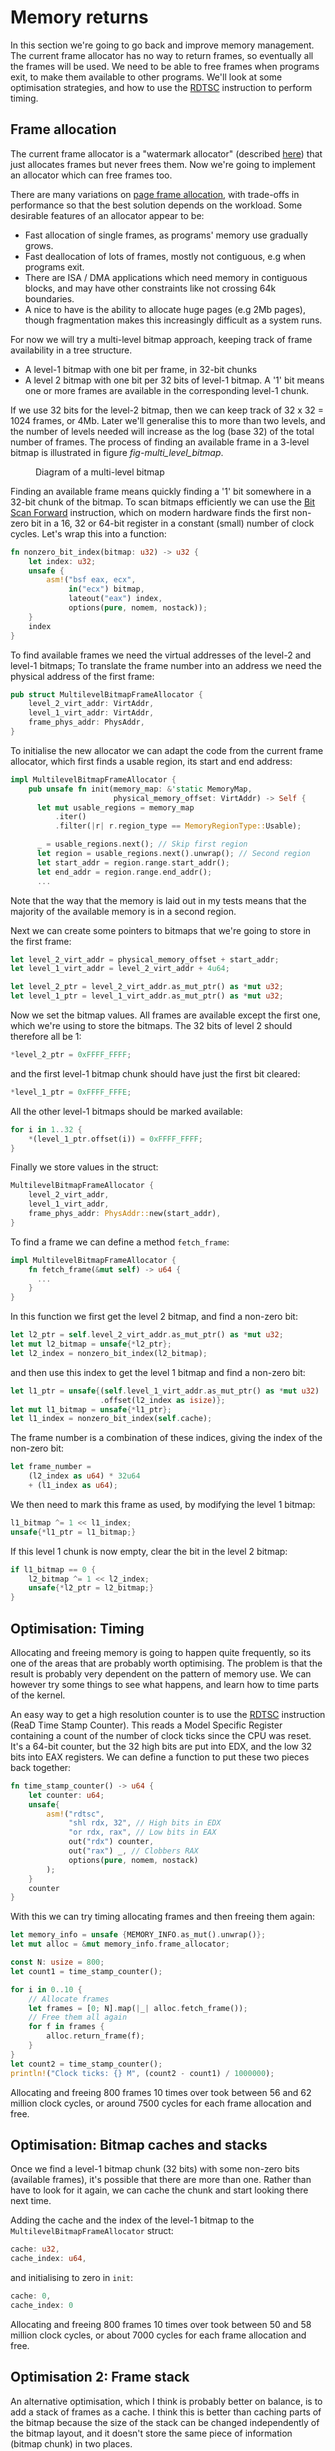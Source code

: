 * Memory returns

In this section we're going to go back and improve memory
management. The current frame allocator has no way to return frames,
so eventually all the frames will be used. We need to be able to free
frames when programs exit, to make them available to other programs.
We'll look at some optimisation strategies, and how to use the [[https://www.felixcloutier.com/x86/rdtsc][RDTSC]]
instruction to perform timing.

** Frame allocation

The current frame allocator is a "watermark allocator" (described
[[https://wiki.osdev.org/Memory_Allocation][here]]) that just allocates frames but never frees them. Now we're going
to implement an allocator which can free frames too.

There are many variations on [[https://wiki.osdev.org/Page_Frame_Allocation][page frame allocation]], with trade-offs in
performance so that the best solution depends on the workload. Some desirable
features of an allocator appear to be:
- Fast allocation of single frames, as programs' memory use gradually grows.
- Fast deallocation of lots of frames, mostly not contiguous, e.g when
  programs exit.
- There are ISA / DMA applications which need memory in contiguous
  blocks, and may have other constraints like not crossing 64k
  boundaries.
- A nice to have is the ability to allocate huge pages (e.g 2Mb pages), though
  fragmentation makes this increasingly difficult as a system runs.

For now we will try a multi-level bitmap approach, keeping track of
frame availability in a tree structure.

- A level-1 bitmap with one bit per frame, in 32-bit chunks
- A level 2 bitmap with one bit per 32 bits of level-1 bitmap.
  A '1' bit means one or more frames are available in the corresponding
  level-1 chunk.

If we use 32 bits for the level-2 bitmap, then we can keep track of 32
x 32 = 1024 frames, or 4Mb. Later we'll generalise this to more than
two levels, and the number of levels needed will increase as the log
(base 32) of the total number of frames. The process of finding an available
frame in a 3-level bitmap is illustrated in figure [[fig-multi_level_bitmap]].

#+CAPTION: Diagram of a multi-level bitmap
#+NAME: fig-multi_level_bitmap
[[./img/multi_level_bitmap.svg]]

Finding an available frame means quickly finding a '1' bit somewhere
in a 32-bit chunk of the bitmap.  To scan bitmaps efficiently we can
use the [[https://www.felixcloutier.com/x86/bsf][Bit Scan Forward]] instruction, which on modern hardware finds
the first non-zero bit in a 16, 32 or 64-bit register in a constant
(small) number of clock cycles. Let's wrap this into a function:
#+begin_src rust
fn nonzero_bit_index(bitmap: u32) -> u32 {
    let index: u32;
    unsafe {
        asm!("bsf eax, ecx",
             in("ecx") bitmap,
             lateout("eax") index,
             options(pure, nomem, nostack));
    }
    index
}
#+end_src

To find available frames we need the virtual addresses of the level-2
and level-1 bitmaps; To translate the frame number into an address we
need the physical address of the first frame:
#+begin_src rust
  pub struct MultilevelBitmapFrameAllocator {
      level_2_virt_addr: VirtAddr,
      level_1_virt_addr: VirtAddr,
      frame_phys_addr: PhysAddr,
  }
#+end_src

To initialise the new allocator we can adapt the code from the current
frame allocator, which first finds a usable region, its start and end
address:
#+begin_src rust
  impl MultilevelBitmapFrameAllocator {
      pub unsafe fn init(memory_map: &'static MemoryMap,
                         physical_memory_offset: VirtAddr) -> Self {
        let mut usable_regions = memory_map
            .iter()
            .filter(|r| r.region_type == MemoryRegionType::Usable);

        _ = usable_regions.next(); // Skip first region
        let region = usable_regions.next().unwrap(); // Second region
        let start_addr = region.range.start_addr();
        let end_addr = region.range.end_addr();
        ...
#+end_src

Note that the way that the memory is laid out in my tests means that
the majority of the available memory is in a second region.

Next we can create some pointers to bitmaps that we're going to store
in the first frame:
#+begin_src rust
  let level_2_virt_addr = physical_memory_offset + start_addr;
  let level_1_virt_addr = level_2_virt_addr + 4u64;

  let level_2_ptr = level_2_virt_addr.as_mut_ptr() as *mut u32;
  let level_1_ptr = level_1_virt_addr.as_mut_ptr() as *mut u32;
#+end_src
Now we set the bitmap values. All frames are available except
the first one, which we're using to store the bitmaps. The 32 bits
of level 2 should therefore all be 1:
#+begin_src rust
  *level_2_ptr = 0xFFFF_FFFF;
#+end_src
and the first level-1 bitmap chunk should have just the first bit
cleared:
#+begin_src rust
  *level_1_ptr = 0xFFFF_FFFE;
#+end_src
All the other level-1 bitmaps should be marked available:
#+begin_src rust
  for i in 1..32 {
      *(level_1_ptr.offset(i)) = 0xFFFF_FFFF;
  }
#+end_src
Finally we store values in the struct:
#+begin_src rust
  MultilevelBitmapFrameAllocator {
      level_2_virt_addr,
      level_1_virt_addr,
      frame_phys_addr: PhysAddr::new(start_addr),
  }
#+end_src

To find a frame we can define a method =fetch_frame=:
#+begin_src rust
  impl MultilevelBitmapFrameAllocator {
      fn fetch_frame(&mut self) -> u64 {
        ...
      }
  }
#+end_src
In this function we first get the level 2 bitmap, and find a non-zero
bit:
#+begin_src rust
  let l2_ptr = self.level_2_virt_addr.as_mut_ptr() as *mut u32;
  let mut l2_bitmap = unsafe{*l2_ptr};
  let l2_index = nonzero_bit_index(l2_bitmap);
#+end_src
and then use this index to get the level 1 bitmap and find a non-zero
bit:
#+begin_src rust
  let l1_ptr = unsafe{(self.level_1_virt_addr.as_mut_ptr() as *mut u32)
                      .offset(l2_index as isize)};
  let mut l1_bitmap = unsafe{*l1_ptr};
  let l1_index = nonzero_bit_index(self.cache);
#+end_src
The frame number is a combination of these indices, giving the index
of the non-zero bit:
#+begin_src rust
  let frame_number =
      (l2_index as u64) * 32u64
      + (l1_index as u64);
#+end_src

We then need to mark this frame as used, by modifying the level 1 bitmap:
#+begin_src rust
  l1_bitmap ^= 1 << l1_index;
  unsafe{*l1_ptr = l1_bitmap;}
#+end_src
If this level 1 chunk is now empty, clear the bit in the level 2 bitmap:
#+begin_src rust
  if l1_bitmap == 0 {
      l2_bitmap ^= 1 << l2_index;
      unsafe{*l2_ptr = l2_bitmap;}
  }
#+end_src

** Optimisation: Timing

Allocating and freeing memory is going to happen quite frequently, so
its one of the areas that are probably worth optimising.  The problem
is that the result is probably very dependent on the pattern of memory
use. We can however try some things to see what happens, and learn how
to time parts of the kernel.

An easy way to get a high resolution counter is to use the [[https://www.felixcloutier.com/x86/rdtsc][RDTSC]]
instruction (ReaD Time Stamp Counter). This reads a Model Specific
Register containing a count of the number of clock ticks since the CPU
was reset. It's a 64-bit counter, but the 32 high bits are put into
EDX, and the low 32 bits into EAX registers. We can define a function
to put these two pieces back together:
#+begin_src rust
  fn time_stamp_counter() -> u64 {
      let counter: u64;
      unsafe{
          asm!("rdtsc",
               "shl rdx, 32", // High bits in EDX
               "or rdx, rax", // Low bits in EAX
               out("rdx") counter,
               out("rax") _, // Clobbers RAX
               options(pure, nomem, nostack)
          );
      }
      counter
  }
#+end_src

With this we can try timing allocating frames and then freeing them again:
#+begin_src rust
  let memory_info = unsafe {MEMORY_INFO.as_mut().unwrap()};
  let mut alloc = &mut memory_info.frame_allocator;

  const N: usize = 800;
  let count1 = time_stamp_counter();

  for i in 0..10 {
      // Allocate frames
      let frames = [0; N].map(|_| alloc.fetch_frame());
      // Free them all again
      for f in frames {
          alloc.return_frame(f);
      }
  }
  let count2 = time_stamp_counter();
  println!("Clock ticks: {} M", (count2 - count1) / 1000000);
#+end_src

Allocating and freeing 800 frames 10 times over took between 56 and 62
million clock cycles, or around 7500 cycles for each frame allocation
and free.

** Optimisation: Bitmap caches and stacks

   Once we find a level-1 bitmap chunk (32 bits) with some non-zero
bits (available frames), it's possible that there are more than one.
Rather than have to look for it again, we can cache the chunk and start
looking there next time.

Adding the cache and the index of the level-1 bitmap to the
=MultilevelBitmapFrameAllocator= struct:
#+begin_src rust
  cache: u32,
  cache_index: u64,
#+end_src
and initialising to zero in =init=:
#+begin_src rust
  cache: 0,
  cache_index: 0
#+end_src

Allocating and freeing 800 frames 10 times over took between 50 and 58
million clock cycles, or about 7000 cycles for each frame allocation
and free.

** Optimisation 2: Frame stack

   An alternative optimisation, which I think is probably better on balance, is to
add a stack of frames as a cache. I think this is better than caching parts of the bitmap
because the size of the stack can be changed independently of the bitmap layout, and it
doesn't store the same piece of information (bitmap chunk) in two places.

The idea is that when frames are free'd they can be put on a stack, so
when a frame is requested it can just be taken directly from the
stack. Hopefully this saves time looking for available frames, though
it does add a little extra complexity.  The only time we'll now need
to look for available frames in the bitmap is if the stack is
empty. It therefore makes sense to make the stack at least as big as
the number of bits in a bitmap chunk (32 frames): We can find a chunk
with available frames, and move them all into the stack.

Our MultilevelBitmapFrameAllocator struct becomes:
#+begin_src rust
pub struct MultilevelBitmapFrameAllocator {
    level_2_virt_addr: VirtAddr,
    level_1_virt_addr: VirtAddr,
    frame_phys_addr: PhysAddr,
    frame_stack: [u64; 32], // new
    frame_stack_number: usize, // new
}
#+end_src
which we initialise (at the end of =init()=) as
#+begin_src rust
  MultilevelBitmapFrameAllocator {
      level_2_virt_addr,
      level_1_virt_addr,
      frame_phys_addr: PhysAddr::new(start_addr),
      frame_stack: [0; 32],
      frame_stack_number: 0
  }
#+end_src

When we fetch a frame we now check if the stack is empty, in which
case we find a bitmap chunk with some non-zero entries and fill the
stack with them. Since the stack is definitely not empty (unless we're
out of memory), take a frame from the stack and return it. Our
=fetch_frame= function becomes:

#+begin_src rust
  fn fetch_frame(&mut self) -> Option<u64> {
      if self.frame_stack_number == 0 {
        // Find more frames
        // Put frames onto stack
      }
      self.frame_stack_number -= 1; // Take a frame
      Some(self.frame_stack[self.frame_stack_number])
  }
#+end_src
Finding frames is the same as before: We get the level 2 bitmap,
check that there are still available frames, and find the index
of one of the non-empty level 1 chunks:
#+begin_src rust
  let l2_ptr = self.level_2_virt_addr.as_mut_ptr() as *mut u32;
  let l2_bitmap = unsafe{*l2_ptr};
  if l2_bitmap == 0 {
      return None; // Out of memory
  }
  let l2_index = nonzero_bit_index(l2_bitmap);
#+end_src
Then get the level 1 chunk:
#+begin_src rust
  let l1_ptr = unsafe{(self.level_1_virt_addr.as_mut_ptr() as *mut u32)
                      .offset(l2_index as isize)};
  let mut l1_bitmap = unsafe{*l1_ptr};
#+end_src

Now rather than taking one frame, or putting this bitmap in cache, we
find the available frames and put them all on the frame stack:
#+begin_src rust
  while l1_bitmap != 0 {
      let l1_index = nonzero_bit_index(l1_bitmap);
      let frame_number =
          (l2_index as u64) * 32u64 +
          (l1_index as u64);
      l1_bitmap ^= 1 << l1_index;
      self.frame_stack[self.frame_stack_number] = frame_number;
      self.frame_stack_number += 1;
  }
#+end_src

Returning a frame now also has two possibilities: If the stack isn't full
then put the frame on the stack, otherwise put into the bitmap as before.
#+begin_src rust
  fn return_frame(&mut self, frame_number: u64) {
      if self.frame_stack_number < FRAME_ALLOCATOR_STACK_SIZE {
          self.frame_stack[self.frame_stack_number] = frame_number;
          self.frame_stack_number += 1;
          return;
      }
      // Put into bitmap
  }
#+end_src
Allocating and freeing 800 frames 10 times over now took between 54
and 59 million clock cycles, or between 7000 and 7500 cycles for each
frame allocation and free.

As a baseline for comparison, we can compare the time needed when
all frames are on the stack and looking up bitmaps isn't needed.
Changing =FRAME_ALLOCATOR_STACK_SIZE= to the same number of frames
that are being allocated and freed (800) gives a timing of about
6000-6500 cycles for each allocation and free.

** Managing more memory

To manage more than 4Mb of memory we can keep adding more levels, so
we end up with a tree-like structure. We can work out how many levels
we need: If we have 32 (or fewer) pages then one level is enough;
32x32 (1024) pages fit in two levels, 32x32x32 (32768) fit in three,
and so on. We can wrap this into a =num_levels_needed= function:
#+begin_src rust
fn num_levels_needed(num_frames: u64) -> usize {
    let mut max_frames = 32;
    let mut levels = 1;

    while num_frames > max_frames {
        levels += 1;
        max_frames *= 32;
    }
    levels
}
#+end_src

The =MultilevelBitmapFrameAllocator= now contains an array of bitmap
addresses and stores the number of levels used:
#+begin_src rust
pub struct MultilevelBitmapFrameAllocator {
    bitmap_virt_addr: [VirtAddr; FRAME_ALLOCATOR_MAX_LEVELS], // new
    nlevels: usize, // new
    frame_phys_addr: PhysAddr,
    frame_stack: [u64; FRAME_ALLOCATOR_STACK_SIZE],
    frame_stack_number: usize,
}
#+end_src
The maximum number of frames is =32^levels=, so 6 levels can keep
track of 4Tb of memory in 4k frames:
#+begin_src rust
const FRAME_ALLOCATOR_MAX_LEVELS: usize = 6;
#+end_src

*** Initialising



*** Fetching a frame

To get a frame from the allocator now looks like:
#+begin_src rust
  fn fetch_frame(&mut self) -> Option<u64> {
      if self.frame_stack_number == 0 {
          // Loop from highest to lowest level, following '1' bits

          // Remove all frames from chunk and put on stack

          // Loop from lowest to highest level, marking chunks as empty
      }
      // Take and return a frame from the stack
  }
#+end_src



*** Returning a frame

Putting a frame back into the allocator looks like:
#+begin_src rust
  fn return_frame(&mut self, frame_number: u64) {
      if self.frame_stack_number < FRAME_ALLOCATOR_STACK_SIZE {
        // Put frame onto stack and return
      }

      let mut chunk_number = frame_number;
      for level in 0..self.nlevels {
          // Set the bit `chunk_number` to 1

          // If the chunk was not empty then we're done
          // If it was empty then we need to set a bit at the next level

          // Calculate chunk_number at next level
      }
  }
#+end_src

*** Timing results

With 31589 frames (123 Mb) this frame allocator needs 3 levels, and
takes about 8000-8500 cycles per allocation and free, compared to
6000-6500 when frames are on the stack.

** Optimisation: Allocate-on-Write tables

The fastest frame allocation is one we don't do, so one way to
optimise memory allocation (and so thread startup etc) is to only
allocate frames when they are actually needed.

Map multiple pages to one frame, and mark the unallocated entries read
only. When a thread tries to write to one of those pages it will
trigger a page fault.  At that point a frame can be allocated and the
thread resumed.  This is used by Linux to implement copy-on-write
e.g. during a fork(), to avoid copying pages it doesn't need to.

When we create the stack for a new thread, we currently allocate 7
frames (28kb memory). We can reduce this to just 4kb without affecting
the user process, by only allocating one frame and then allocating more
when they're needed. In =memory.rs= the =allocate_user_stack= function
looks for an empty stack slot of 8 pages, leaves one of them empty as
a guard page to catch stack overflows, and allocates frames for the
other 7. 


To test our stack allocation we can modify our user program,
=hello.rs=, changing =_start= so that it tries to write a large array
to the stack:
#+begin_src rust
#[no_mangle]
pub unsafe extern "sysv64" fn _start() -> ! {
    let arr = [0; 1000];
    println!("{}", arr[10]);
    loop {}
}
#+end_src
(note that we have to use the array or the compiler removes it).

In =memory.rs= the =allocate_user_stack= function can now be changed to allocate
only one frame:
#+begin_src rust
  if table[n * 8 + 1].is_unused() {
      let frame = memory_info.frame_allocator.allocate_frame()
          .ok_or("Failed to allocate frame")?;

      for j in 1..7 {
          // These pages are read-only
          let entry = &mut table[n * 8 + j];
          entry.set_addr(frame.start_address(),
                         PageTableFlags::PRESENT |
                               PageTableFlags::USER_ACCESSIBLE);
      }
      let entry = &mut table[n * 8 + 7];
      entry.set_addr(frame.start_address(),
                     PageTableFlags::PRESENT |
                     PageTableFlags::WRITABLE | // Note!
                     PageTableFlags::USER_ACCESSIBLE);
      ...
  }
#+end_src
(Note that it is the highest memory page which is writable, because stacks
start at the top and move downwards).

Now we get an output like:
#+begin_quote
    Thread stack: 0x00028000013000 - 0x00028000018000
EXCEPTION: PAGE FAULT
Accessed Address: VirtAddr(0x28000016ff8)
Error Code: PROTECTION_VIOLATION | CAUSED_BY_WRITE | USER_MODE
#+end_quote
which shows that an error occurred due to user mode code trying
to write to address 0x28000016ff8 which is in the thread stack
range but below the one page which has write permissions.

To fix this we can define a function in =memory.rs= to find the
level 1 page table from an address:
#+begin_src rust
fn active_level_1_table_containing(
    addr: VirtAddr
) -> &'static mut PageTable {
    let memory_info = unsafe {MEMORY_INFO.as_mut().unwrap()};
    let mut table = unsafe{&mut (*active_pagetable_ptr())};

    for index in [addr.p4_index(),
                  addr.p3_index(),
                  addr.p2_index()] {

        let entry = &mut table[index];
        table = unsafe {&mut *(memory_info.physical_memory_offset
                               + entry.addr().as_u64()).as_mut_ptr()};
    }
    table
}
#+end_src

and use it to add the missing frame:
#+begin_src rust
  pub fn allocate_missing_stack_frame(
      addr: VirtAddr
  ) -> Result<(), &'static str> {
      let memory_info = unsafe {MEMORY_INFO.as_mut().unwrap()};

      let table = active_level_1_table_containing(addr);
      let entry = &mut table[addr.p1_index()];
      if entry.flags() != (PageTableFlags::PRESENT |
                           PageTableFlags::USER_ACCESSIBLE) {
          return Err("Error: Unexpected table flags");
      }

      let frame = memory_info.frame_allocator.allocate_frame()
          .ok_or("Could not allocate frame")?;

      entry.set_addr(frame.start_address(),
                     PageTableFlags::PRESENT |
                     PageTableFlags::WRITABLE |
                     PageTableFlags::USER_ACCESSIBLE);
      Ok(())
  }
#+end_src
and then in =interrupt.rs= the page fault handler can call this
function:
#+begin_src rust
  use crate::memory;

  extern "x86-interrupt" fn page_fault_handler(
      stack_frame: InterruptStackFrame,
      error_code: PageFaultErrorCode,
  ) {
      use x86_64::registers::control::Cr2;
      let accessed_virtaddr = Cr2::read();

      if error_code == (PageFaultErrorCode::PROTECTION_VIOLATION |
                        PageFaultErrorCode::CAUSED_BY_WRITE |
                        PageFaultErrorCode::USER_MODE) {
          if let Err(msg) = memory::allocate_missing_stack_frame(accessed_virtaddr) {
              println!("Page fault error: {}", msg);
              hlt_loop();
          }
      } else {
          println!("EXCEPTION: PAGE FAULT");
          println!("Accessed Address: {:?}", accessed_virtaddr);
          println!("Error Code: {:?}", error_code);
          println!("{:#?}", stack_frame);

          hlt_loop();
      }
  }
#+end_src
If all goes well then when the page fault is triggered a new frame is
allocated. When the page fault handler returns it jumps back to the
instruction that caused the page fault. The instruction tries again,
this time succeeding because the page table entry now points to a
writable frame.

** Freeing thread stacks

When a thread exits we need to be able to free its stack. In
=memory.rs= define a new function, reusing the
=active_level_1_table_containing= function:
#+begin_src rust
  pub fn free_user_stack(
      stack_end: VirtAddr
  ) -> Result<(), &'static str> {
      let addr = stack_end - 1u64; // Address in last page
      let table = active_level_1_table_containing(addr);

      let memory_info = unsafe {MEMORY_INFO.as_mut().unwrap()};

      let iend = usize::from(addr.p1_index());
      for index in ((iend - 6)..=iend).rev() {
          let entry = &mut table[index];

          // Only writable pages have unique frames
          if entry.flags().contains(PageTableFlags::WRITABLE) {
              // Free this frame
              memory_info.frame_allocator.deallocate_frame(
                  entry.frame().unwrap());
          }
          entry.set_flags(PageTableFlags::empty());
      }

      Ok(())
  }
#+end_src

Then in =process.rs= we can implement a =drop= function for Thread,
to free the user stack frames:
#+begin_src rust
  impl Drop for Thread {
      fn drop(&mut self) {
          memory::free_user_stack(
              VirtAddr::new(self.user_stack_end));
      }
  }
#+end_src

** Freeing user pages

When all threads in a process are finished we need to free all frames
used by that process. To do that we need to keep track of the shared
state.  For now that means the page table but later threads will share
other resources like file handles or environment variables. Threads
might be created and destroyed while the program is running, but as
long as one thread is still running we want the process to stay
around. To do that we'll use Rust's [[https://doc.rust-lang.org/beta/alloc/sync/struct.Arc.html][Arc]] thread-safe reference counting
pointer to hold the Process, shared between Threads.  We can't use the
faster [[https://doc.rust-lang.org/alloc/rc/struct.Rc.html][Rc]] reference counting pointer in this case because it can't
safely be copied between threads.

In =process.rs= define a =Process= struct, for now storing only the
physical address of the level 4 page table:
#+begin_src rust
struct Process {
    /// Page table physical address
    page_table_physaddr: u64
}
#+end_src

then add a reference counted pointer to the =Thread= struct:
#+begin_src rust
  use alloc::sync::Arc;

  struct Thread {
    tid: u64,
    process: Arc<Process>, // new
    ...
  }
#+end_src

In =new_user_thread= we initialise this:
#+begin_src rust
  Box::new(Thread {
      tid: unique_id(),
      process: Arc::new(Process {
          page_table_physaddr: user_page_table_physaddr
      }), // new
    ...
  }
#+end_src
and in =new_kernel_thread=:
#+begin_src rust
  Box::new(Thread {
      tid: unique_id(),
      process: Arc::new(Process {
          page_table_physaddr: 0
      }),
      ...
  }
#+end_src

We can now implement a =drop= method for =Process=, to free user
frames. First test this by just printing a message:
#+begin_src rust
impl Drop for Process {
    fn drop(&mut self) {
        println!("Dropping Process");
    }
}
#+end_src
and modify the =hello.rs= user program so that all threads exit.
At the end of =_start()=, replace the infinite loop with an
exit syscall:
#+begin_src rust
    #[no_mangle]
    pub unsafe extern "sysv64" fn _start() -> ! {
        ...
        asm!("mov rax, 1", // exit_current_thread syscall
             "syscall",
        options(noreturn)); // needed for ! return
    }
#+end_src
Note that the =noreturn= option tells the compiler that this assembly
code will never return (because the thread will be dropped and control
passed to another thread).

Running this you should now see the "Dropping Process" message.

Now we just need a function to recursively free all user-accessible
pages and page tables, because we made copies of all of these when
creating a new user program:
#+begin_src rust
pub fn free_user_pagetables(level_4_physaddr: u64) {
    let memory_info = unsafe {MEMORY_INFO.as_mut().unwrap()};

    fn free_pages_rec(physical_memory_offset: VirtAddr,
                      frame_allocator: &mut MultilevelBitmapFrameAllocator,
                      table_physaddr: PhysAddr,
                      level: u16) {
        let table = unsafe{&mut *(physical_memory_offset
                                  + table_physaddr.as_u64())
                           .as_mut_ptr() as &mut PageTable};
        for entry in table.iter() {
            if !entry.is_unused() {
                if (level == 1) || entry.flags().contains(PageTableFlags::HUGE_PAGE) {
                    // Maps a frame, not a page table
                    if entry.flags().contains(PageTableFlags::USER_ACCESSIBLE) {
                        // A user frame => deallocate
                        frame_allocator.deallocate_frame(
                            entry.frame().unwrap());
                    }
                } else {
                    // A page table
                    free_pages_rec(physical_memory_offset,
                                   frame_allocator,
                                   entry.addr(),
                                   level - 1);
                }
            }
        }
        // Free page table
        frame_allocator.deallocate_frame(
            PhysFrame::from_start_address(table_physaddr).unwrap());
    }

    free_pages_rec(memory_info.physical_memory_offset,
                   &mut memory_info.frame_allocator,
                   PhysAddr::new(level_4_physaddr),
                   4);
}
#+end_src

We have to be a bit careful with freeing page tables: When a program
exits its page table will be active. Before freeing page tables we
should switch to the kernel page table, even though the function above
doesn't actually modify any page tables (it just marks them as
available in the frame allocator, so another process might request and
then modify them).

#+begin_src rust
pub fn switch_to_kernel_pagetable() {
    let memory_info = unsafe {MEMORY_INFO.as_mut().unwrap()};
    let phys_addr = (memory_info.kernel_l4_table as *mut PageTable as u64)
        - memory_info.physical_memory_offset.as_u64();
    switch_to_pagetable(phys_addr);
}
#+end_src

Drop is now quite straightforward for Process:
#+begin_src rust
impl Drop for Process {
    fn drop(&mut self) {
        if self.page_table_physaddr == memory::active_pagetable_physaddr() {
            memory::switch_to_kernel_pagetable();
        }
        memory::free_user_pagetables(self.page_table_physaddr);
    }
}
#+end_src

Now finally threads and processes return frames to the allocator when
they exit! In the [[./06-user-memory.org][next section]] we'll implement user memory management,
so user programs will be able to allocate and free memory.

** Appendix: Subdirectories in src/

The memory handling code is going to be a significant part of the
kernel, so breaking up this 1000+ lines of code into separate files
might help keep it manageable. According to [[https://stackoverflow.com/a/58936090][this Stackoverflow answer]]
one way to do this is to have a file =src/memory.rs=, and sub-modules
as files in =src/memory/=. We can move all frame allocator-related
code into =src/memory/frame_allocator.rs= and then add near
the top of =memory.rs=:
#+begin_src rust
mod frame_allocator; // In memory/frame_allocator.rs
use frame_allocator::MultilevelBitmapFrameAllocator;
#+end_src
